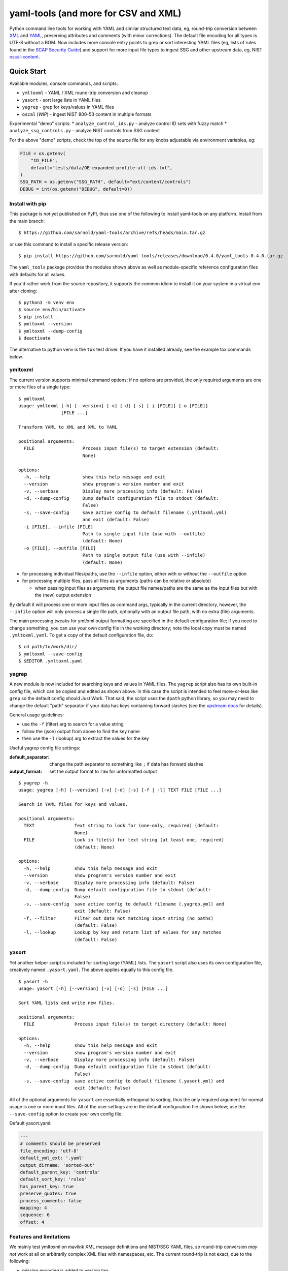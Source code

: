 =======================================
 yaml-tools (and more for CSV and XML)
=======================================

|ci| |wheels| |release| |badge| |coverage|

|pre| |cov| |pylint|

|tag| |license| |python|

Python command line tools for working with YAML and similar structured
text data, eg, round-trip conversion between XML_ and YAML_, preserving
attributes and comments (with minor corrections).  The default file
encoding for all types is UTF-8 without a BOM. Now includes more
console entry points to grep or sort interesting YAML files (eg, lists
of rules found in the `SCAP Security Guide`_) and support for more
input file types to ingest SSG and other upstream data, eg, NIST
oscal-content_.

.. _SCAP Security Guide: https://github.com/ComplianceAsCode/content
.. _oscal-content: https://github.com/usnistgov/oscal-content.git

Quick Start
===========

Available modules, console commands, and scripts:

* ``ymltoxml`` - YAML / XML round-trip conversion and cleanup
* ``yasort`` - sort large lists in YAML files
* ``yagrep`` - grep for keys/values in YAML files
* ``oscal`` (*WIP*) - ingest NIST 800-53 content in multiple formats

Experimental "demo" scripts:
* ``analyze_control_ids.py`` - analyze control ID sets with fuzzy match
* ``analyze_ssg_controls.py`` - analyze NIST controls from SSG content

For the above "demo" scripts, check the top of the source file for any knobs
adjustable via environment variables, eg:

.. code-block:: python

  FILE = os.getenv(
      "ID_FILE",
      default="tests/data/OE-expanded-profile-all-ids.txt",
  )
  SSG_PATH = os.getenv("SSG_PATH", default="ext/content/controls")
  DEBUG = int(os.getenv("DEBUG", default=0))


Install with pip
----------------

This package is *not* yet published on PyPI, thus use one of the following
to install yaml-tools on any platform. Install from the main branch::

  $ https://github.com/sarnold/yaml-tools/archive/refs/heads/main.tar.gz

or use this command to install a specific release version::

  $ pip install https://github.com/sarnold/yaml-tools/releases/download/0.4.0/yaml_tools-0.4.0.tar.gz

The ``yaml_tools`` package provides the modules shown above as well as
module-specific reference configuration files with defaults for all values.

If you'd rather work from the source repository, it supports the common
idiom to install it on your system in a virtual env after cloning::

  $ python3 -m venv env
  $ source env/bin/activate
  $ pip install .
  $ ymltoxml --version
  $ ymltoxml --dump-config
  $ deactivate

The alternative to python venv is the ``tox`` test driver.  If you have it
installed already, see the example tox commands below.

ymltoxml
--------

The current version supports minimal command options; if no options are
provided, the only required arguments are one or more files of a single
type::

  $ ymltoxml
  usage: ymltoxml [-h] [--version] [-v] [-d] [-s] [-i [FILE]] [-o [FILE]]
                  [FILE ...]

  Transform YAML to XML and XML to YAML

  positional arguments:
    FILE                  Process input file(s) to target extension (default:
                          None)

  options:
    -h, --help            show this help message and exit
    --version             show program's version number and exit
    -v, --verbose         Display more processing info (default: False)
    -d, --dump-config     Dump default configuration file to stdout (default:
                          False)
    -s, --save-config     save active config to default filename (.ymltoxml.yml)
                          and exit (default: False)
    -i [FILE], --infile [FILE]
                          Path to single input file (use with --outfile)
                          (default: None)
    -o [FILE], --outfile [FILE]
                          Path to single output file (use with --infile)
                          (default: None)

* for processing individual files/paths, use the ``--infile`` option,
  either with or without the ``--outfile`` option
* for processing multiple files, pass all files as arguments (paths
  can be relative or absolute)

  + when passing input files as arguments, the output file names/paths
    are the same as the input files but with the (new) output extension

By default it will process one or more input files as command args, typically
in the current directory, however, the ``--infile`` option will only
process a single file path, optionally with an output file path, with no
extra (file) arguments.

The main processing tweaks for yml/xml output formatting are specified
in the default configuration file; if you need to change something, you
can use your own config file in the working directory; note the local
copy must be named ``.ymltoxml.yaml``.  To get a copy of the default
configuration file, do::

  $ cd path/to/work/dir/
  $ ymltoxml --save-config
  $ $EDITOR .ymltoxml.yaml

yagrep
------

A new module is now included for searching keys and values in
YAML files. The ``yagrep`` script also has its own built-in config
file, which can be copied and edited as shown above. In this case the
script is intended to feel more-or-less like ``grep`` so the default
config should Just Work. That said, the script uses the ``dpath``
python library, so you may need to change the default "path" separator
if your data has keys containing forward slashes (see the `upstream
docs`_ for details).

General usage guidelines:

* use the ``-f`` (filter) arg to search for a value string
* follow the (json) output from above to find the key name
* then use the ``-l`` (lookup) arg to extract the values for the key

Useful yagrep config file settings:

:default_separator: change the path separator to something like ``;`` if data
                    has forward slashes
:output_format: set the output format to ``raw`` for unformatted output

::

  $ yagrep -h
  usage: yagrep [-h] [--version] [-v] [-d] [-s] [-f | -l] TEXT FILE [FILE ...]

  Search in YAML files for keys and values.

  positional arguments:
    TEXT               Text string to look for (one-only, required) (default:
                       None)
    FILE               Look in file(s) for text string (at least one, required)
                       (default: None)

  options:
    -h, --help         show this help message and exit
    --version          show program's version number and exit
    -v, --verbose      Display more processing info (default: False)
    -d, --dump-config  Dump default configuration file to stdout (default:
                       False)
    -s, --save-config  save active config to default filename (.yagrep.yml) and
                       exit (default: False)
    -f, --filter       Filter out data not matching input string (no paths)
                       (default: False)
    -l, --lookup       Lookup by key and return list of values for any matches
                       (default: False)


.. _upstream docs: https://github.com/dpath-maintainers/dpath-python

yasort
------

Yet another helper script is included for sorting large (YAML) lists.
The ``yasort`` script also uses its own configuration file, creatively
named ``.yasort.yaml``. The above applies equally to this config file.

::

  $ yasort -h
  usage: yasort [-h] [--version] [-v] [-d] [-s] [FILE ...]

  Sort YAML lists and write new files.

  positional arguments:
    FILE               Process input file(s) to target directory (default: None)

  options:
    -h, --help         show this help message and exit
    --version          show program's version number and exit
    -v, --verbose      Display more processing info (default: False)
    -d, --dump-config  Dump default configuration file to stdout (default:
                       False)
    -s, --save-config  save active config to default filename (.yasort.yml) and
                       exit (default: False)

All of the optional arguments for ``yasort`` are essentially orthogonal to
sorting, thus the only required argument for normal usage is one or more
input files. All of the user settings are in the default configuration file
shown below; use the ``--save-config`` option to create your own config file.

Default yasort.yaml:

.. code-block:: yaml

  ---
  # comments should be preserved
  file_encoding: 'utf-8'
  default_yml_ext: '.yaml'
  output_dirname: 'sorted-out'
  default_parent_key: 'controls'
  default_sort_key: 'rules'
  has_parent_key: true
  preserve_quotes: true
  process_comments: false
  mapping: 4
  sequence: 6
  offset: 4


Features and limitations
------------------------

We mainly test ymltoxml on mavlink XML message definitions and NIST/SSG
YAML files, so round-trip conversion *may not* work at all on
arbitrarily complex XML files with namespaces, etc.  The current
round-trip is not exact, due to the following:

* missing encoding is added to version tag
* leading/trailing whitespace in text elements and comments is not preserved
* XML - elements with self-closing tags are converted to full closing tags
* XML - empty elements on more than one line are not preserved

For the files tested (eg, mavlink) the end result is cleaner/shinier XML.

Dev workflows
=============

The following covers two types of workflows, one for tool usage in other
(external) projects, and one for (internal) tool development.

Mavlink use case
----------------

The ymltoxml tools are intended to be part of a larger workflow, ie,
developing custom mavlink message dialects and generating/deploying the
resulting mavlink language interfaces.  To be more specific, for this
example we use a mavlink-compatible component running on a micro-controller,
thus the target language bindings are C and C++.

Tool requirements for the full mavlink workflow:

* initially just recent pymavlink, Python, and Tox_

Both mavlink and pymavlink require a (host) GCC toolchain for full builds,
however, the basic workflow to generate mavlink library headers requires
only Git, Python, and Tox.

.. _mavlink: https://mavlink.io/en/messages/common.html
.. _Tox: https://github.com/tox-dev/tox
.. _XML: https://en.wikipedia.org/wiki/Extensible_Markup_Language
.. _YAML: https://en.wikipedia.org/wiki/YAML

SCAP use case
-------------

The yasort/yagrep tools are also intended to be part of a larger
workflow, mainly working with SCAP content, ie, the scap-security-guide
source files (or just content_). It is currently used to sort profiles
with large numbers of rules, as well as create control files and analyze
existing controls.

The yasort configuration file defaults are based on existing yaml structure,
but feel free to change them for another use case. To adjust how the sorting
works, make a local config file (see above) and edit as needed the following
options:

:output_dirname: directory for output file(s)
:default_parent_key: parent key if sort target is sublist
:default_sort_key: the key you want to sort
:has_parent_key: set true if sorting a sublist
:default_yml_ext: change the output file extension

The rest of the options are for YAML formatting/flow style (see the ruamel_
documentation for formatting details)

.. _content: https://complianceascode.readthedocs.io/en/latest/
.. _ruamel: https://yaml.readthedocs.io/en/latest/

In-repo workflow with Tox
-------------------------

As long as you have git and at least Python 3.6, then the "easy" dev
workflow is to clone this repository and install Tox via your system
package manager, eg::

  $ sudo apt-get update
  $ sudo apt-get install tox


After cloning this repository, you can run the repo checks with the
``tox`` command.  It will build a virtual python environment with
all the dependencies and run the specified commands, eg:

::

  $ git clone https://github.com/sarnold/yaml-tools.git
  $ cd yaml-tools/
  $ tox -e py

The above will run the tests using your (default) system Python;
to specify the Python version and host OS type, run something like::

  $ tox -e py39-linux

Additional ``tox`` commands:

* ``tox -e changes`` (re)generate the changelog file
* ``tox -e conv`` round-trip conversion test on mavlink dialect
* ``tox -e dev`` pip "developer" install
* ``tox -e style`` will run flake8 style checks
* ``tox -e lint`` will run pylint (somewhat less permissive than PEP8/flake8 checks)
* ``tox -e mypy`` will run mypy import and type checking
* ``tox -e isort`` will run isort import checks
* ``tox -e clean`` will remove temporary test files

To build/lint the api docs, use the following tox commands:

* ``tox -e docs`` build the documentation using sphinx and the api-doc plugin
* ``tox -e docs-lint`` build the docs and run the sphinx link checking


Making Changes & Contributing
=============================

We use the gitchangelog_ action to generate our changelog file and GH
Release page, as well as the gitchangelog commit message prefix "tag"
modifiers to help it categorize/filter commits for a tidier changelog.
Please use the appropriate ACTION modifiers in any Pull Requests. Some
examples of commit message summary "tags" are shown in ``.gitchangelog.rc``
file and reproduced below::

  new: usr: support of bazaar implemented
  chg: re-indentend some lines !cosmetic
  new: dev: updated code to be compatible with last version of killer lib.
  fix: pkg: updated year of licence coverage.
  new: test: added a bunch of test around user usability of feature X.
  fix: typo in spelling my name in comment. !minor

See the following docs page (or generate-changelog.rst_ on Github) for more
details.

.. _generate-changelog.rst: https://github.com/sarnold/yaml-tools/blob/main/docs/source/dev/generate-changelog.rst

This repo is also pre-commit_ enabled for various linting and format
checks.  The checks run automatically on commit and will fail the
commit (if not clean) with some checks performing simple file corrections.

If other checks fail on commit, the failure display should explain the error
types and line numbers. Note you must fix any fatal errors for the
commit to succeed; some errors should be fixed automatically (use
``git status`` and ``git diff`` to review any changes).

See the following pages for more information on gitchangelog and pre-commit.

.. inclusion-marker-1

* generate-changelog_
* pre-commit-config_
* pre-commit-usage_

.. _generate-changelog:  docs/source/dev/generate-changelog.rst
.. _pre-commit-config: docs/source/dev/pre-commit-config.rst
.. _pre-commit-usage: docs/source/dev/pre-commit-usage.rst
.. inclusion-marker-2

You will need to install pre-commit before contributing any changes;
installing it using your system's package manager is recommended,
otherwise install with pip into your usual virtual environment using
something like::

  $ sudo emerge pre-commit  --or--
  $ pip install pre-commit

then install it into the repo you just cloned::

  $ git clone https://github.com/sarnold/yaml-tools
  $ cd yaml-tools/
  $ pre-commit install

It's usually a good idea to update the hooks to the latest version::

    pre-commit autoupdate


.. _gitchangelog: https://github.com/sarnold/gitchangelog
.. _pre-commit: http://pre-commit.com/


.. |ci| image:: https://github.com/sarnold/yaml-tools/actions/workflows/ci.yml/badge.svg
    :target: https://github.com/sarnold/yaml-tools/actions/workflows/ci.yml
    :alt: CI Status

.. |wheels| image:: https://github.com/sarnold/yaml-tools/actions/workflows/wheels.yml/badge.svg
    :target: https://github.com/sarnold/yaml-tools/actions/workflows/wheels.yml
    :alt: Wheel Status

.. |coverage| image:: https://github.com/sarnold/yaml-tools/actions/workflows/coverage.yml/badge.svg
    :target: https://github.com/sarnold/yaml-tools/actions/workflows/coverage.yml
    :alt: Coverage workflow

.. |badge| image:: https://github.com/sarnold/yaml-tools/actions/workflows/pylint.yml/badge.svg
    :target: https://github.com/sarnold/yaml-tools/actions/workflows/pylint.yml
    :alt: Pylint Status

.. |release| image:: https://github.com/sarnold/yaml-tools/actions/workflows/release.yml/badge.svg
    :target: https://github.com/sarnold/yaml-tools/actions/workflows/release.yml
    :alt: Release Status

.. |cov| image:: https://raw.githubusercontent.com/sarnold/yaml-tools/badges/main/test-coverage.svg
    :target: https://github.com/sarnold/yaml-tools/
    :alt: Test coverage

.. |pylint| image:: https://raw.githubusercontent.com/sarnold/yaml-tools/badges/main/pylint-score.svg
    :target: https://github.com/sarnold/yaml-tools/actions/workflows/pylint.yml
    :alt: Pylint score

.. |license| image:: https://img.shields.io/github/license/sarnold/yaml-tools
    :target: https://github.com/sarnold/yaml-tools/blob/master/LICENSE
    :alt: License

.. |tag| image:: https://img.shields.io/github/v/tag/sarnold/yaml-tools?color=green&include_prereleases&label=latest%20release
    :target: https://github.com/sarnold/yaml-tools/releases
    :alt: GitHub tag

.. |python| image:: https://img.shields.io/badge/python-3.8+-blue.svg
    :target: https://www.python.org/downloads/
    :alt: Python

.. |pre| image:: https://img.shields.io/badge/pre--commit-enabled-brightgreen?logo=pre-commit&logoColor=white
   :target: https://github.com/pre-commit/pre-commit
   :alt: pre-commit
